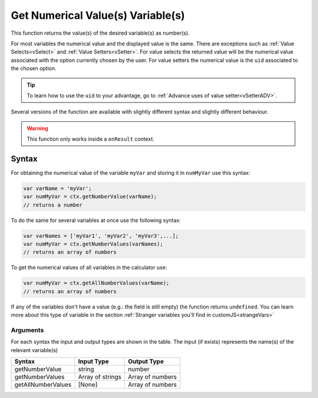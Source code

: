 .. _getnumval:

Get Numerical Value(s) Variable(s)
----------------------------------

This function returns the value(s) of the desired variable(s) as number(s).

For most variables the numerical value and the displayed value is the same.  There are exceptions such as :ref:`Value Selects<vSelect>` and :ref:`Value Setters<vSetter>`. For value selects the returned value will be the numerical value associated with the option currently chosen by the user. For value setters the numerical value is the ``uid`` associated to the chosen option.

.. tip::
    To learn how to use the ``uid`` to your advantage, go to :ref:`Advance uses of value setter<vSetterADV>`.


Several versions of the function are available with slightly different syntax
and slightly different behaviour.

.. warning::

    This function only works inside a ``onResult`` context.

Syntax
~~~~~~

For obtaining the numerical value of the variable ``myVar`` and storing it in
``numMyVar`` use this syntax:

.. code-block:: javascript

    var varName = 'myVar';
    var numMyVar = ctx.getNumberValue(varName);
    // returns a number

To do the same for several variables at once use the following syntax:

.. code-block:: javascript

    var varNames = ['myVar1', 'myVar2', 'myVar3',...];
    var numMyVar = ctx.getNumberValues(varNames);
    // returns an array of numbers

To get the numerical values of all variables in the calculator use:

.. code-block:: javascript

    var numMyVar = ctx.getAllNumberValues(varName);
    // returns an array of numbers


If any of the variables don't have a value (e.g.: the field is still empty) the function returns ``undefined``. You can learn more about this type of variable in the section :ref:`Stranger variables you'll find in customJS<strangeVars>`


Arguments
'''''''''
For each syntax the input and output types are shown in the table. The input (if exists) represents the name(s) of the relevant variable(s) 
    
+--------------------+------------------+------------------+
| Syntax             | Input Type       | Output Type      |
+====================+==================+==================+
| getNumberValue     | string           | number           |
+--------------------+------------------+------------------+
| getNumberValues    | Array of strings | Array of numbers |
+--------------------+------------------+------------------+
| getAllNumberValues | [None]           | Array of numbers |
+--------------------+------------------+------------------+
